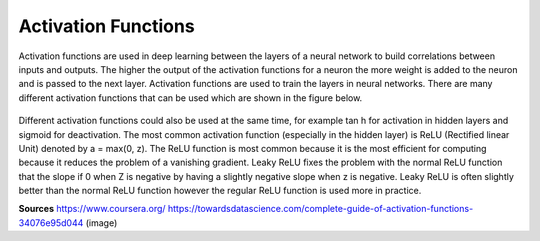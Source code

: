 ---------------------
Activation Functions
---------------------


Activation functions are used in deep learning between the layers of a neural network to build correlations between inputs and outputs. The higher the output of the activation functions for a neuron the more weight is added to the neuron and is passed to the next layer. Activation functions are used to train the layers in neural networks. There are many different activation functions that can be used which are shown in the figure below.


.. figure:: _img/activationFunctions.png



Different activation functions could also be used at the same time, for example tan h for activation in hidden layers and sigmoid for deactivation. The most common activation function (especially in the hidden layer) is ReLU (Rectified linear Unit) denoted by a = max(0, z). The ReLU function is most common because it is the most efficient for computing because it reduces the problem of a vanishing gradient. Leaky ReLU fixes the problem with the normal ReLU function that the slope if 0 when Z is negative by having a slightly negative slope when z is negative. Leaky ReLU is often slightly better than the normal ReLU function however the regular ReLU function is used more in practice.


**Sources**
https://www.coursera.org/
https://towardsdatascience.com/complete-guide-of-activation-functions-34076e95d044 (image)
